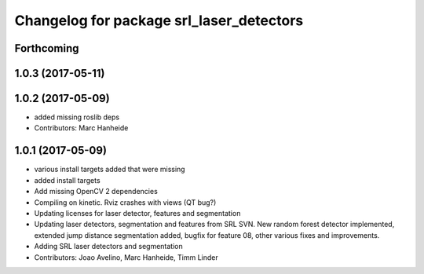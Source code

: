 ^^^^^^^^^^^^^^^^^^^^^^^^^^^^^^^^^^^^^^^^^
Changelog for package srl_laser_detectors
^^^^^^^^^^^^^^^^^^^^^^^^^^^^^^^^^^^^^^^^^

Forthcoming
-----------

1.0.3 (2017-05-11)
------------------

1.0.2 (2017-05-09)
------------------
* added missing roslib deps
* Contributors: Marc Hanheide

1.0.1 (2017-05-09)
------------------
* various install targets added that were missing
* added install targets
* Add missing OpenCV 2 dependencies
* Compiling on kinetic. Rviz crashes with views (QT bug?)
* Updating licenses for laser detector, features and segmentation
* Updating laser detectors, segmentation and features from SRL SVN.
  New random forest detector implemented, extended jump distance segmentation added, bugfix for feature 08, other various fixes and improvements.
* Adding SRL laser detectors and segmentation
* Contributors: Joao Avelino, Marc Hanheide, Timm Linder
